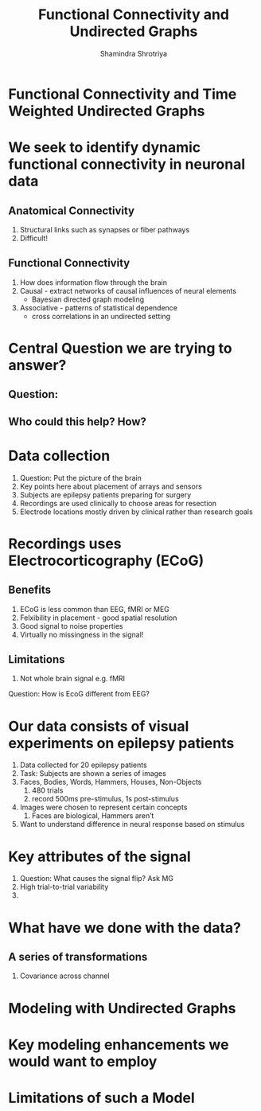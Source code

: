 #+TITLE:       Functional Connectivity and Undirected Graphs
#+AUTHOR:      Shamindra Shrotriya
#+DATE:        
#+EMAIL:       shamindra.shrotriya@gmail.com
#+DESCRIPTION: Daily TODO list for Shamindra
#+KEYWORDS:    daily, todo, 36705
#+SEQ_TODO: NEXT(n) TODO(t) WAITING(w) SOMEDAY(s) PROJ(p) | DONE(d) CANCELLED(c)
#+LANGUAGE:    'en'
#+TEXT:        Draft of the ADA presentation

* Functional Connectivity and Time Weighted Undirected Graphs

* We seek to identify dynamic functional connectivity in neuronal data
** Anatomical Connectivity
   1. Structural links such as synapses or fiber pathways
   2. Difficult!
** Functional Connectivity
   1. How does information flow through the brain      
   2. Causal - extract networks of causal influences of neural elements
      - Bayesian directed graph modeling
   3. Associative - patterns of statistical dependence
      - cross correlations in an undirected setting

* Central Question we are trying to answer?
** Question:
** Who could this help? How?

* Data collection
  1. Question: Put the picture of the brain
  2. Key points here about placement of arrays and sensors
  3. Subjects are epilepsy patients preparing for surgery
  4. Recordings are used clinically to choose areas for resection
  5. Electrode locations mostly driven by clinical rather than research goals

* Recordings uses Electrocorticography (ECoG)
** Benefits
   2. ECoG is less common than EEG, fMRI or MEG
   3. Felxibility in placement - good spatial resolution
   4. Good signal to noise properties 
   5. Virtually no missingness in the signal!
** Limitations
   1. Not whole brain signal e.g. fMRI

Question: How is EcoG different from EEG?

* Our data consists of visual experiments on epilepsy patients
   1. Data collected for 20 epilepsy patients
   2. Task: Subjects are shown a series of images
   3. Faces, Bodies, Words, Hammers, Houses, Non-Objects
      1. 480 trials
      2. record 500ms pre-stimulus, 1s post-stimulus
   4. Images were chosen to represent certain concepts
      1. Faces are biological, Hammers aren’t
   5. Want to understand difference in neural response based on stimulus

* Key attributes of the signal
  1. Question: What causes the signal flip? Ask MG
  2. High trial-to-trial variability
  3. 

* What have we done with the data?
** A series of transformations
   1. Covariance across channel

* Modeling with Undirected Graphs

* Key modeling enhancements we would want to employ

* Limitations of such a Model
